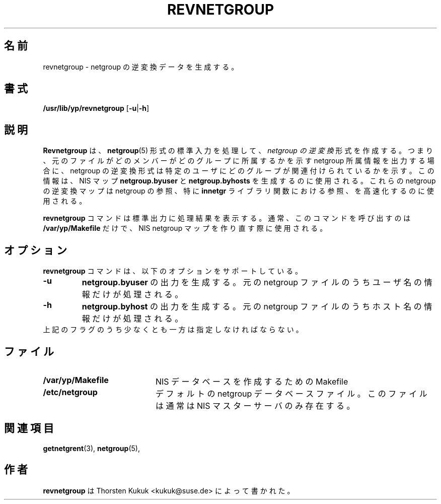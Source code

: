 .\" -*- nroff -*-
.\"*******************************************************************
.\"
.\" This file was generated with po4a. Translate the source file.
.\"
.\"*******************************************************************
.\"
.\" Japanese Version Copyright (c) 1998, 1999 NAKANO Takeo all rights reserved.
.\" Translated 1998-11-23, <nakano@apm.seikei.ac.jp>
.\" Updated 1999-10-22, NAKANO Takeo
.\" Updated 2012-05-12, Akihiro MOTOKI <amotoki@gmail.com>
.\"
.TH REVNETGROUP 8 "August 2001" "YP Server" "Reference Manual"
.SH 名前
revnetgroup \- netgroup の逆変換データを生成する。
.SH 書式
\fB/usr/lib/yp/revnetgroup\fP [\fB\-u\fP|\fB\-h\fP]
.SH 説明
\fBRevnetgroup\fP は、 \fBnetgroup\fP(5)  形式の標準入力を処理して、 \fInetgroup の逆変換\fP 形式を作成する。
つまり、元のファイルがどのメンバーがどのグループに所属するかを 示す netgroup 所属情報を出力する場合に、 netgroup
の逆変換形式は特定のユーザにどのグループが 関連付けられているかを示す。 この情報は、 NIS マップ \fBnetgroup.byuser\fP と
\fBnetgroup.byhosts\fP を生成するのに使用される。 これらの netgroup の逆変換マップは netgroup の参照、特に
\fBinnetgr\fP ライブラリ関数における参照、を高速化するのに使用される。
.PP
\fBrevnetgroup\fP コマンドは標準出力に処理結果を表示する。 通常、このコマンドを呼び出すのは \fB/var/yp/Makefile\fP
だけで、NIS netgroup マップを作り直す際に使用される。
.SH オプション
\fBrevnetgroup\fP コマンドは、以下のオプションをサポートしている。
.TP 
\fB\-u\fP
\fBnetgroup.byuser\fP の出力を生成する。 元の netgroup ファイルのうちユーザ名の情報だけが処理される。
.TP 
\fB\-h\fP
\fBnetgroup.byhost\fP の出力を生成する。 元の netgroup ファイルのうちホスト名の情報だけが処理される。
.TP 
上記のフラグのうち少なくとも一方は指定しなければならない。
.SH ファイル
.PD 0
.TP  20
\fB/var/yp/Makefile\fP
NIS データベースを作成するための Makefile
.TP 
\fB/etc/netgroup\fP
デフォルトの netgroup データベースファイル。 このファイルは通常は NIS マスターサーバのみ存在する。
.PD
.SH 関連項目
\fBgetnetgrent\fP(3), \fBnetgroup\fP(5),
.SH 作者
\fBrevnetgroup\fP は Thorsten Kukuk <kukuk@suse.de> によって書かれた。
